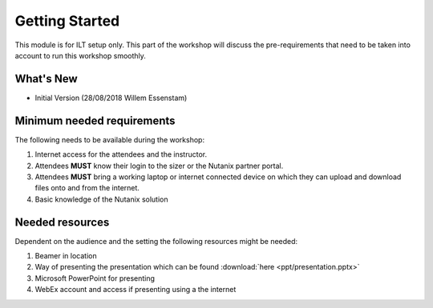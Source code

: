 .. title:: ILT preparations


.. _getting_started:

---------------
Getting Started
---------------

This module is for ILT setup only. This part of the workshop will discuss the pre-requirements that need to be taken into account to run this workshop smoothly.

What's New
++++++++++

- Initial Version (28/08/2018 Willem Essenstam)

Minimum needed requirements
+++++++++++++++++++++++++++

The following needs to be available during the workshop:

#. Internet access for the attendees and the instructor.
#. Attendees **MUST** know their login to the sizer or the Nutanix partner portal.
#. Attendees **MUST** bring a working laptop or internet connected device on which they can upload and download files onto and from the internet.
#. Basic knowledge of the Nutanix solution


Needed resources
++++++++++++++++

Dependent on the audience and the setting the following resources might be needed:

#. Beamer in location
#. Way of presenting the presentation which can be found :download:`here <ppt/presentation.pptx>`
#. Microsoft PowerPoint for presenting
#. WebEx account and access if presenting using a the internet
